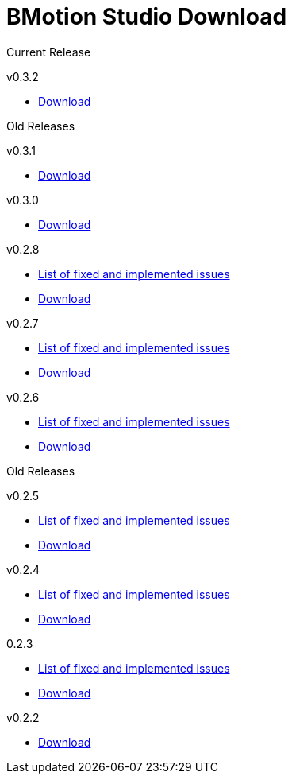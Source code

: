[[bmotion-studio-download]]
= BMotion Studio Download

:category: BMotion_Studio

Current Release

v0.3.2

* http://www3.hhu.de/stups/downloads/bmotion/releases/0.3.2[Download]

Old Releases

v0.3.1

* http://www3.hhu.de/stups/downloads/bmotion/releases/0.3.1[Download]

v0.3.0

* http://www3.hhu.de/stups/downloads/bmotion/releases/0.3.0[Download]

v0.2.8

* https://probjira.atlassian.net/issues/?filter=11900[List of fixed and
implemented issues]
* http://www3.hhu.de/stups/downloads/bmotion/releases/0.2.8[Download]

v0.2.7

* https://probjira.atlassian.net/issues/?filter=11800[List of fixed and
implemented issues]
* http://www3.hhu.de/stups/downloads/bmotion/releases/0.2.7[Download]

v0.2.6

* https://probjira.atlassian.net/issues/?filter=11700[List of fixed and
implemented issues]
* http://www3.hhu.de/stups/downloads/bmotion/releases/0.2.6[Download]

Old Releases

v0.2.5

* https://probjira.atlassian.net/issues/?filter=11600[List of fixed and
implemented issues]
* http://www3.hhu.de/stups/downloads/bmotion/releases/0.2.5[Download]

v0.2.4

* https://probjira.atlassian.net/issues/?filter=11501[List of fixed and
implemented issues]
* http://www3.hhu.de/stups/downloads/bmotion/releases/0.2.4[Download]

0.2.3

* https://probjira.atlassian.net/issues/?filter=11400[List of fixed and
implemented issues]
* http://www3.hhu.de/stups/downloads/bmotion/releases/0.2.3[Download]

v0.2.2

* http://www3.hhu.de/stups/downloads/bmotion/releases/0.2.2[Download]
